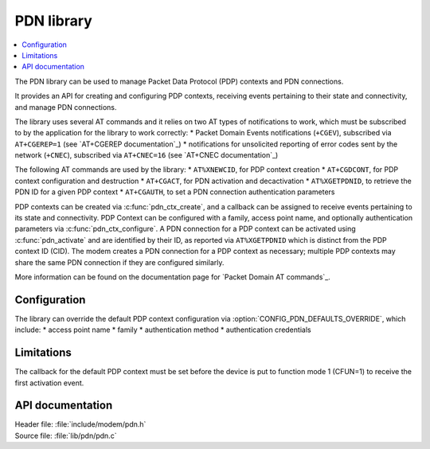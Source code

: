 .. _pdn_readme:

PDN library
###########

.. contents::
   :local:
   :depth: 2

The PDN library can be used to manage Packet Data Protocol (PDP) contexts and PDN connections.

It provides an API for creating and configuring PDP contexts, receiving events pertaining to their state and connectivity, and manage PDN connections.

The library uses several AT commands and it relies on two AT types of notifications to work, which must be subscribed to by the application for the library to work correctly:
* Packet Domain Events notifications (``+CGEV``), subscribed via ``AT+CGEREP=1`` (see `AT+CGEREP documentation`_)
* notifications for unsolicited reporting of error codes sent by the network (``+CNEC``), subscribed via ``AT+CNEC=16`` (see `AT+CNEC documentation`_)

The following AT commands are used by the library:
* ``AT%XNEWCID``, for PDP context creation
* ``AT+CGDCONT``, for PDP context configuration and destruction
* ``AT+CGACT``, for PDN activation and decactivation
* ``AT%XGETPDNID``, to retrieve the PDN ID for a given PDP context
* ``AT+CGAUTH``, to set a PDN connection authentication parameters

PDP contexts can be created via :c:func:`pdn_ctx_create`, and a callback can be assigned to receive events pertaining to its state and connectivity.
PDP Context can be configured with a family, access point name, and optionally authentication parameters via :c:func:`pdn_ctx_configure`.
A PDN connection for a PDP context can be activated using :c:func:`pdn_activate` and are identified by their ID, as reported via ``AT%XGETPDNID`` which is distinct from the PDP context ID (CID).
The modem creates a PDN connection for a PDP context as necessary; multiple PDP contexts may share the same PDN connection if they are configured similarly.

More information can be found on the documentation page for `Packet Domain AT commands`_.

Configuration
*************

The library can override the default PDP context configuration via :option:`CONFIG_PDN_DEFAULTS_OVERRIDE`, which include:
* access point name
* family
* authentication method
* authentication credentials

Limitations
***********

The callback for the default PDP context must be set before the device is put to function mode 1 (CFUN=1) to receive the first activation event.

API documentation
*****************

| Header file: :file:`include/modem/pdn.h`
| Source file: :file:`lib/pdn/pdn.c`

.. doxygengroup:: pdn
   :project: nrf
   :members:
